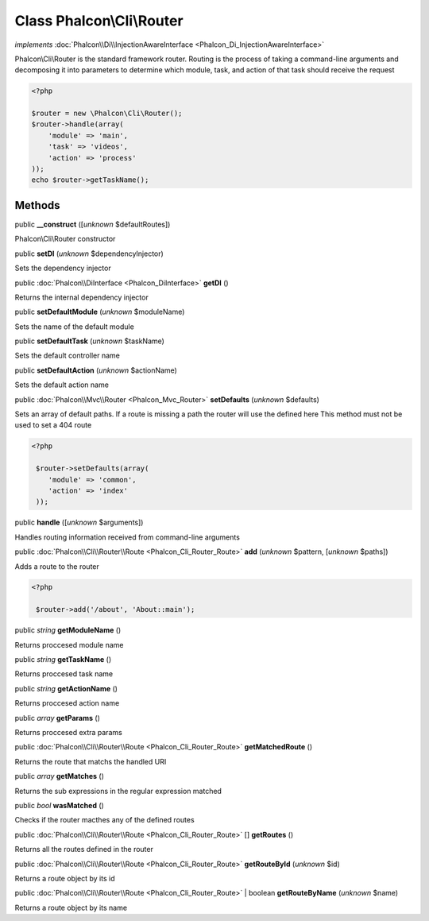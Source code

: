 Class **Phalcon\\Cli\\Router**
==============================

*implements* :doc:`Phalcon\\Di\\InjectionAwareInterface <Phalcon_Di_InjectionAwareInterface>`

Phalcon\\Cli\\Router is the standard framework router. Routing is the process of taking a command-line arguments and decomposing it into parameters to determine which module, task, and action of that task should receive the request    

.. code-block:: php

    <?php

    $router = new \Phalcon\Cli\Router();
    $router->handle(array(
    	'module' => 'main',
    	'task' => 'videos',
    	'action' => 'process'
    ));
    echo $router->getTaskName();



Methods
-------

public  **__construct** ([*unknown* $defaultRoutes])

Phalcon\\Cli\\Router constructor



public  **setDI** (*unknown* $dependencyInjector)

Sets the dependency injector



public :doc:`Phalcon\\DiInterface <Phalcon_DiInterface>`  **getDI** ()

Returns the internal dependency injector



public  **setDefaultModule** (*unknown* $moduleName)

Sets the name of the default module



public  **setDefaultTask** (*unknown* $taskName)

Sets the default controller name



public  **setDefaultAction** (*unknown* $actionName)

Sets the default action name



public :doc:`Phalcon\\Mvc\\Router <Phalcon_Mvc_Router>`  **setDefaults** (*unknown* $defaults)

Sets an array of default paths. If a route is missing a path the router will use the defined here This method must not be used to set a 404 route 

.. code-block:: php

    <?php

     $router->setDefaults(array(
    	'module' => 'common',
    	'action' => 'index'
     ));




public  **handle** ([*unknown* $arguments])

Handles routing information received from command-line arguments



public :doc:`Phalcon\\Cli\\Router\\Route <Phalcon_Cli_Router_Route>`  **add** (*unknown* $pattern, [*unknown* $paths])

Adds a route to the router 

.. code-block:: php

    <?php

     $router->add('/about', 'About::main');




public *string*  **getModuleName** ()

Returns proccesed module name



public *string*  **getTaskName** ()

Returns proccesed task name



public *string*  **getActionName** ()

Returns proccesed action name



public *array*  **getParams** ()

Returns proccesed extra params



public :doc:`Phalcon\\Cli\\Router\\Route <Phalcon_Cli_Router_Route>`  **getMatchedRoute** ()

Returns the route that matchs the handled URI



public *array*  **getMatches** ()

Returns the sub expressions in the regular expression matched



public *bool*  **wasMatched** ()

Checks if the router macthes any of the defined routes



public :doc:`Phalcon\\Cli\\Router\\Route <Phalcon_Cli_Router_Route>` [] **getRoutes** ()

Returns all the routes defined in the router



public :doc:`Phalcon\\Cli\\Router\\Route <Phalcon_Cli_Router_Route>`  **getRouteById** (*unknown* $id)

Returns a route object by its id



public :doc:`Phalcon\\Cli\\Router\\Route <Phalcon_Cli_Router_Route>`  | boolean **getRouteByName** (*unknown* $name)

Returns a route object by its name



